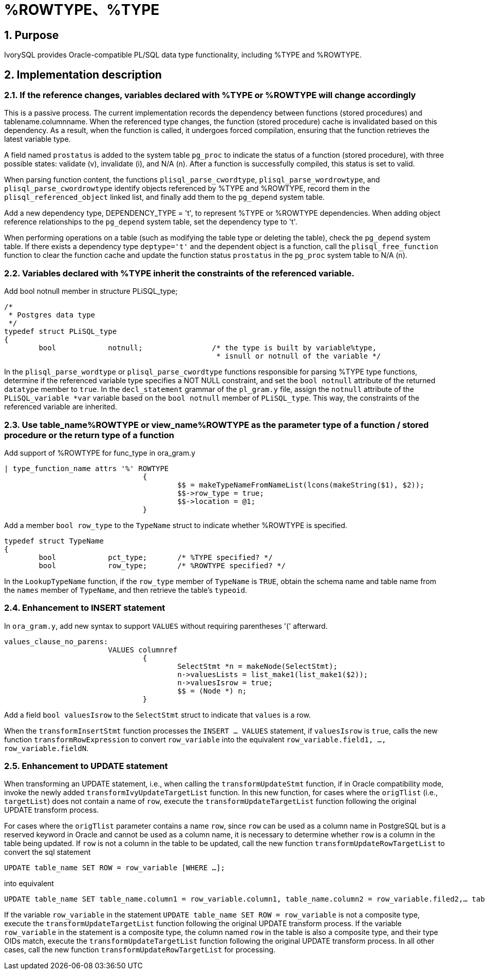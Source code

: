 :sectnums:
:sectnumlevels: 5

:imagesdir: ./_images

= %ROWTYPE、%TYPE

== Purpose

IvorySQL provides Oracle-compatible PL/SQL data type functionality, including %TYPE and %ROWTYPE.

== Implementation description

=== If the reference changes, variables declared with %TYPE or %ROWTYPE will change accordingly

This is a passive process. The current implementation records the dependency between functions (stored procedures) and tablename.columnname. When the referenced type changes, the function (stored procedure) cache is invalidated based on this dependency. As a result, when the function is called, it undergoes forced compilation, ensuring that the function retrieves the latest variable type.

A field named `prostatus` is added to the system table `pg_proc` to indicate the status of a function (stored procedure), with three possible states: validate (v), invalidate (i), and N/A (n). After a function is successfully compiled, this status is set to valid.

When parsing function content, the functions `plisql_parse_cwordtype`, `plisql_parse_wordrowtype`, and `plisql_parse_cwordrowtype` identify objects referenced by %TYPE and %ROWTYPE, record them in the `plisql_referenced_object` linked list, and finally add them to the `pg_depend` system table.

Add a new dependency type, DEPENDENCY_TYPE = 't', to represent %TYPE or %ROWTYPE dependencies. When adding object reference relationships to the `pg_depend` system table, set the dependency type to 't'.

When performing operations on a table (such as modifying the table type or deleting the table), check the `pg_depend` system table. If there exists a dependency type `deptype='t'` and the dependent object is a function, call the `plisql_free_function` function to clear the function cache and update the function status `prostatus` in the `pg_proc` system table to N/A (n).


=== Variables declared with %TYPE inherit the constraints of the referenced variable.

Add bool notnull member in structure PLiSQL_type;

```
/*
 * Postgres data type
 */
typedef struct PLiSQL_type
{
	bool		notnull;		/* the type is built by variable%type,
						 * isnull or notnull of the variable */
```

In the `plisql_parse_wordtype` or `plisql_parse_cwordtype` functions responsible for parsing %TYPE type functions, determine if the referenced variable type specifies a NOT NULL constraint, and set the `bool notnull` attribute of the returned `datatype` member to `true`. In the `decl_statement` grammar of the `pl_gram.y` file, assign the `notnull` attribute of the `PLiSQL_variable *var` variable based on the `bool notnull` member of `PLiSQL_type`. This way, the constraints of the referenced variable are inherited.


=== Use table_name%ROWTYPE or view_name%ROWTYPE as the parameter type of a function / stored procedure or the return type of a function

Add support of %ROWTYPE for func_type in ora_gram.y

```
| type_function_name attrs '%' ROWTYPE
				{
					$$ = makeTypeNameFromNameList(lcons(makeString($1), $2));
					$$->row_type = true;
					$$->location = @1;
				}			
```

Add a member `bool row_type` to the `TypeName` struct to indicate whether %ROWTYPE is specified.

```
typedef struct TypeName
{
	bool		pct_type;	/* %TYPE specified? */
	bool		row_type;	/* %ROWTYPE specified? */
```	
	
In the `LookupTypeName` function, if the `row_type` member of `TypeName` is `TRUE`, obtain the schema name and table name from the `names` member of `TypeName`, and then retrieve the table's `typeoid`.

=== Enhancement to INSERT statement

In `ora_gram.y`, add new syntax to support `VALUES` without requiring parentheses '(' afterward.

```
values_clause_no_parens:
			VALUES columnref
				{
					SelectStmt *n = makeNode(SelectStmt);
					n->valuesLists = list_make1(list_make1($2));
					n->valuesIsrow = true;
					$$ = (Node *) n;
				}
```
				
Add a field `bool valuesIsrow` to the `SelectStmt` struct to indicate that `values` is a row.

When the `transformInsertStmt` function processes the `INSERT ... VALUES` statement, if `valuesIsrow` is `true`, calls the new function `transformRowExpression` to convert `row_variable` into the equivalent `row_variable.field1, ..., row_variable.fieldN`.

=== Enhancement to UPDATE statement

When transforming an UPDATE statement, i.e., when calling the `transformUpdateStmt` function, if in Oracle compatibility mode, invoke the newly added `transformIvyUpdateTargetList` function. In this new function, for cases where the `origTlist` (i.e., `targetList`) does not contain a name of `row`, execute the `transformUpdateTargetList` function following the original UPDATE transform process.

For cases where the `origTlist` parameter contains a name `row`, since `row` can be used as a column name in PostgreSQL but is a reserved keyword in Oracle and cannot be used as a column name, it is necessary to determine whether `row` is a column in the table being updated. If `row` is not a column in the table to be updated, call the new function `transformUpdateRowTargetList` to convert the sql statement 
```
UPDATE table_name SET ROW = row_variable [WHERE …]; 
```
into equivalent 
```
UPDATE table_name SET table_name.column1 = row_variable.column1, table_name.column2 = row_variable.filed2,… table_name.columnN = row_variable.columnN [WHERE …];
```

If the variable `row_variable` in the statement `UPDATE table_name SET ROW = row_variable` is not a composite type, execute the `transformUpdateTargetList` function following the original UPDATE transform process.  
If the variable `row_variable` in the statement is a composite type, the column named `row` in the table is also a composite type, and their type OIDs match, execute the `transformUpdateTargetList` function following the original UPDATE transform process.  
In all other cases, call the new function `transformUpdateRowTargetList` for processing.

